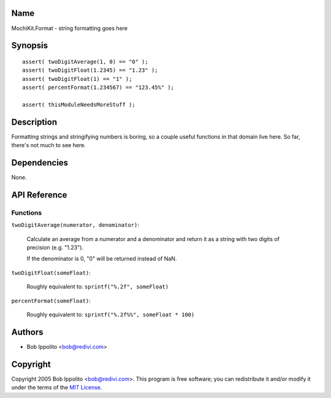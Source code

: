 .. -*- mode: rst -*-

Name
====

MochiKit.Format - string formatting goes here


Synopsis
========

::

   assert( twoDigitAverage(1, 0) == "0" );
   assert( twoDigitFloat(1.2345) == "1.23" );
   assert( twoDigitFloat(1) == "1" );
   assert( percentFormat(1.234567) == "123.45%" );

   assert( thisModuleNeedsMoreStuff );


Description
===========

Formatting strings and stringifying numbers is boring, so a couple useful
functions in that domain live here.  So far, there's not much to see here.


Dependencies
============

None.


API Reference
=============

Functions
---------

``twoDigitAverage(numerator, denominator)``:

    Calculate an average from a numerator and a denominator and return
    it as a string with two digits of precision (e.g. "1.23").

    If the denominator is 0, "0" will be returned instead of NaN.


``twoDigitFloat(someFloat)``:

    Roughly equivalent to: ``sprintf("%.2f", someFloat)``


``percentFormat(someFloat)``:

    Roughly equivalent to: ``sprintf("%.2f%%", someFloat * 100)``

Authors
=======

- Bob Ippolito <bob@redivi.com>

Copyright
=========

Copyright 2005 Bob Ippolito <bob@redivi.com>.  This program is free software;
you can redistribute it and/or modify it under the terms of the
`MIT License`_.

.. _`MIT License`: http://www.opensource.org/licenses/mit-license.php
